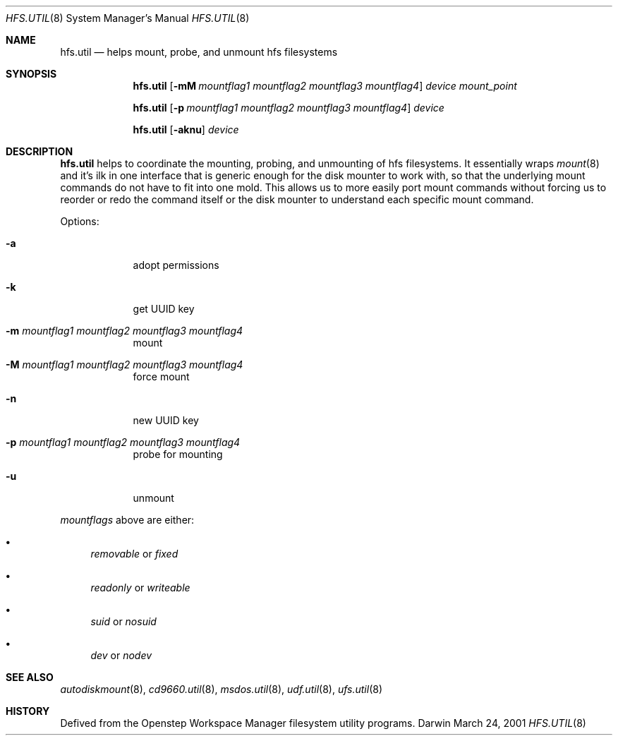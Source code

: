 .\""Copyright (c) 2001 Apple Computer, Inc. All Rights Reserved.
.\"The contents of this file constitute Original Code as defined in and are 
.\"subject to the Apple Public Source License Version 1.2 (the 'License'). 
.\"You may not use this file except in compliance with the
.\"License. Please obtain a copy of the License at 
.\"http://www.apple.com/publicsource and read it before using this file.
.\"
.\"This Original Code and all software distributed under the License are 
.\"distributed on an 'AS IS' basis, WITHOUT WARRANTY OF ANY KIND, EITHER 
.\"EXPRESS OR IMPLIED, AND APPLE
.\"HEREBY DISCLAIMS ALL SUCH WARRANTIES, INCLUDING WITHOUT LIMITATION, ANY 
.\"WARRANTIES OF MERCHANTABILITY, FITNESS FOR A PARTICULAR PURPOSE,
.\"QUIET ENJOYMENT OR NON-INFRINGEMENT. Please see the License for the 
.\"specific language governing rights and limitations under the License."
.Dd March 24, 2001
.Dt HFS.UTIL 8 
.Os Darwin
.Sh NAME
.Nm hfs.util
.Nd helps mount, probe, and unmount hfs filesystems
.Sh SYNOPSIS
.Nm
.Op Fl mM Ar mountflag1 mountflag2 mountflag3 mountflag4
.Ar device mount_point
.Pp
.Nm
.Op Fl p Ar mountflag1 mountflag2 mountflag3 mountflag4
.Ar device
.Pp
.Nm
.Op Fl aknu 
.Ar device
.Sh DESCRIPTION
.Nm
helps to coordinate the mounting, probing, and unmounting of hfs filesystems.  It essentially wraps
.Xr mount 8
and it's ilk in one interface that is generic enough for the disk mounter to work with, so that the underlying mount commands do not have to fit into one mold.  This allows us to more easily port mount commands without forcing us to reorder or redo the command itself or the disk mounter to understand each specific mount command.
.Pp
Options:
.Bl -tag -width -indent "a"
.It Fl a 
adopt permissions
.It Fl k 
get UUID key
.It Fl m Ar mountflag1 mountflag2 mountflag3 mountflag4
mount
.It Fl M Ar mountflag1 mountflag2 mountflag3 mountflag4
force mount
.It Fl n 
new UUID key
.It Fl p Ar mountflag1 mountflag2 mountflag3 mountflag4
probe for mounting
.It Fl u 
unmount
.El
.Pp
.Ar mountflags 
above are either:
.Bl -bullet -indent
.It
.Ar removable 
or
.Ar fixed
.It
.Ar readonly
or
.Ar writeable  
.It
.Ar suid
or
.Ar nosuid  
.It
.Ar dev
or
.Ar nodev
.El
.Sh SEE ALSO 
.Xr autodiskmount 8 , 
.Xr cd9660.util 8 ,
.Xr msdos.util 8 ,
.Xr udf.util 8 ,
.Xr ufs.util 8
.Sh HISTORY
Defived from the Openstep Workspace Manager filesystem utility programs.
